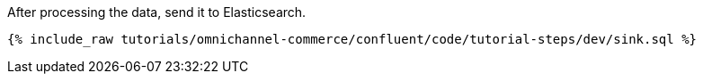 After processing the data, send it to Elasticsearch.

++++
<pre class="snippet"><code class="sql">{% include_raw tutorials/omnichannel-commerce/confluent/code/tutorial-steps/dev/sink.sql %}</code></pre>
++++
